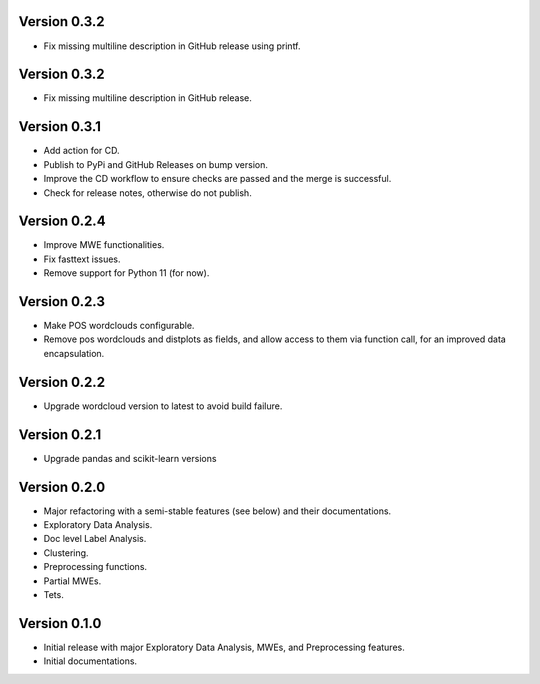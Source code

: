 Version 0.3.2
-------------
- Fix missing multiline description in GitHub release using printf.

Version 0.3.2
-------------
- Fix missing multiline description in GitHub release.

Version 0.3.1
-------------
- Add action for CD.
- Publish to PyPi and GitHub Releases on bump version.
- Improve the CD workflow to ensure checks are passed and the merge is successful.
- Check for release notes, otherwise do not publish. 

Version 0.2.4
-------------
- Improve MWE functionalities.
- Fix fasttext issues.
- Remove support for Python 11 (for now).

Version 0.2.3
-------------
- Make POS wordclouds configurable.
- Remove pos wordclouds and distplots as fields, and allow access to them via function call, for an improved data encapsulation.

Version 0.2.2
-------------
- Upgrade wordcloud version to latest to avoid build failure.


Version 0.2.1
-------------
- Upgrade pandas and scikit-learn versions

Version 0.2.0
-------------

- Major refactoring with a semi-stable features (see below) and their documentations.
- Exploratory Data Analysis.
- Doc level Label Analysis.
- Clustering.
- Preprocessing functions.
- Partial MWEs.
- Tets.


Version 0.1.0
-------------

- Initial release with major Exploratory Data Analysis, MWEs, and Preprocessing features.
- Initial documentations.
